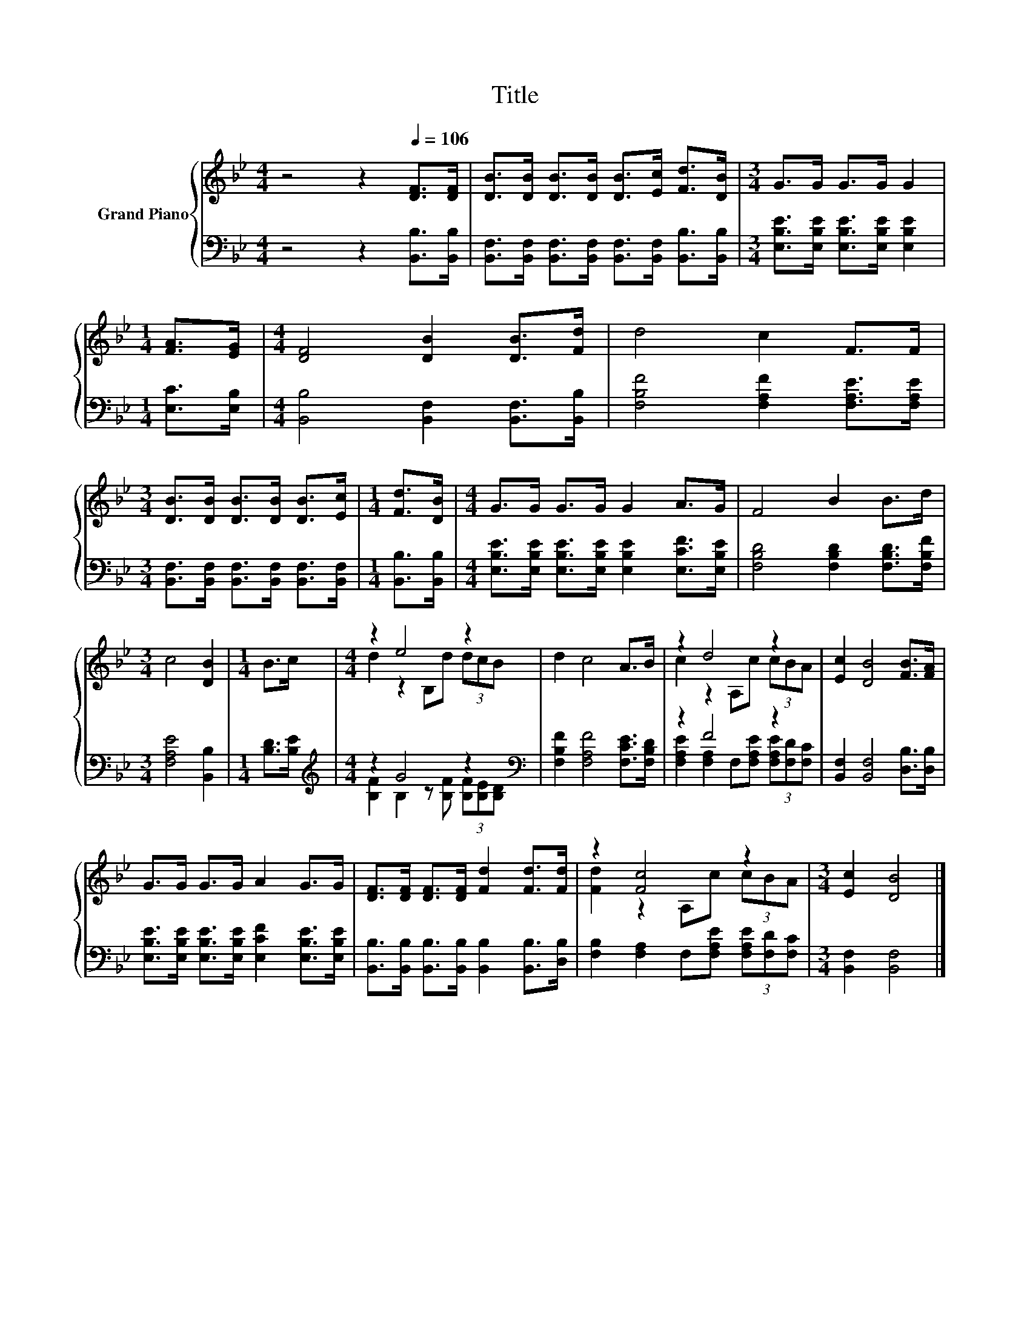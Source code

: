 X:1
T:Title
%%score { ( 1 3 ) | ( 2 4 ) }
L:1/8
M:4/4
K:Bb
V:1 treble nm="Grand Piano"
V:3 treble 
V:2 bass 
V:4 bass 
V:1
 z4 z2[Q:1/4=106] [DF]>[DF] | [DB]>[DB] [DB]>[DB] [DB]>[Ec] [Fd]>[DB] |[M:3/4] G>G G>G G2 | %3
[M:1/4] [FA]>[EG] |[M:4/4] [DF]4 [DB]2 [DB]>[Fd] | d4 c2 F>F | %6
[M:3/4] [DB]>[DB] [DB]>[DB] [DB]>[Ec] |[M:1/4] [Fd]>[DB] |[M:4/4] G>G G>G G2 A>G | F4 B2 B>d | %10
[M:3/4] c4 [DB]2 |[M:1/4] B>c |[M:4/4] z2 e4 z2 | d2 c4 A>B | z2 d4 z2 | [Ec]2 [DB]4 [FB]>[FA] | %16
 G>G G>G A2 G>G | [DF]>[DF] [DF]>[DF] [Fd]2 [Fd]>[Fd] | z2 [Fc]4 z2 |[M:3/4] [Ec]2 [DB]4 |] %20
V:2
 z4 z2 [B,,B,]>[B,,B,] | [B,,F,]>[B,,F,] [B,,F,]>[B,,F,] [B,,F,]>[B,,F,] [B,,B,]>[B,,B,] | %2
[M:3/4] [E,B,E]>[E,B,E] [E,B,E]>[E,B,E] [E,B,E]2 |[M:1/4] [E,C]>[E,B,] | %4
[M:4/4] [B,,B,]4 [B,,F,]2 [B,,F,]>[B,,B,] | [F,B,F]4 [F,A,F]2 [F,A,E]>[F,A,E] | %6
[M:3/4] [B,,F,]>[B,,F,] [B,,F,]>[B,,F,] [B,,F,]>[B,,F,] |[M:1/4] [B,,B,]>[B,,B,] | %8
[M:4/4] [E,B,E]>[E,B,E] [E,B,E]>[E,B,E] [E,B,E]2 [E,CF]>[E,B,E] | %9
 [F,B,D]4 [F,B,D]2 [F,B,D]>[F,B,F] |[M:3/4] [F,A,E]4 [B,,B,]2 |[M:1/4] [B,D]>[B,E] | %12
[M:4/4][K:treble] z2 G4 z2[K:bass] | [F,B,F]2 [F,A,F]4 [F,CE]>[F,B,D] | z2 F4 z2 | %15
 [B,,F,]2 [B,,F,]4 [D,B,]>[D,B,] | [E,B,E]>[E,B,E] [E,B,E]>[E,B,E] [E,CF]2 [E,B,E]>[E,B,E] | %17
 [B,,B,]>[B,,B,] [B,,B,]>[B,,B,] [B,,B,]2 [B,,B,]>[D,B,] | %18
 [F,B,]2 [F,A,]2 F,[F,A,E] (3[F,A,E][F,D][F,C] |[M:3/4] [B,,F,]2 [B,,F,]4 |] %20
V:3
 x8 | x8 |[M:3/4] x6 |[M:1/4] x2 |[M:4/4] x8 | x8 |[M:3/4] x6 |[M:1/4] x2 |[M:4/4] x8 | x8 | %10
[M:3/4] x6 |[M:1/4] x2 |[M:4/4] d2 z2 B,d (3dcB | x8 | c2 z2 A,c (3cBA | x8 | x8 | x8 | %18
 [Fd]2 z2 A,c (3cBA |[M:3/4] x6 |] %20
V:4
 x8 | x8 |[M:3/4] x6 |[M:1/4] x2 |[M:4/4] x8 | x8 |[M:3/4] x6 |[M:1/4] x2 |[M:4/4] x8 | x8 | %10
[M:3/4] x6 |[M:1/4] x2 |[M:4/4][K:treble] [B,F]2 B,2 z [B,F] (3[B,F][B,E][K:bass][B,D] | x8 | %14
 [F,A,E]2 [F,A,]2 F,[F,A,E] (3[F,A,E][F,D][F,C] | x8 | x8 | x8 | x8 |[M:3/4] x6 |] %20

